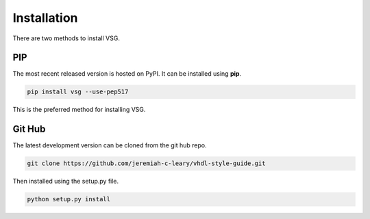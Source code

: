 Installation
============

There are two methods to install VSG.

PIP
---

The most recent released version is hosted on PyPI.
It can be installed using **pip**.

.. code-block:: bash

  pip install vsg --use-pep517

This is the preferred method for installing VSG.

Git Hub
-------

The latest development version can be cloned from the git hub repo.

.. code-block:: bash

  git clone https://github.com/jeremiah-c-leary/vhdl-style-guide.git

Then installed using the setup.py file.

.. code-block:: bash

  python setup.py install


